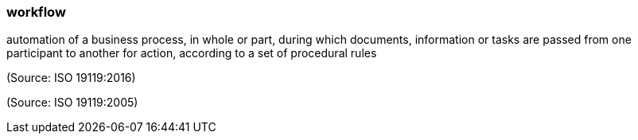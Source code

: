 === workflow

automation of a business process, in whole or part, during which documents, information or tasks are passed from one participant to another for action, according to a set of procedural rules

(Source: ISO 19119:2016)

(Source: ISO 19119:2005)

